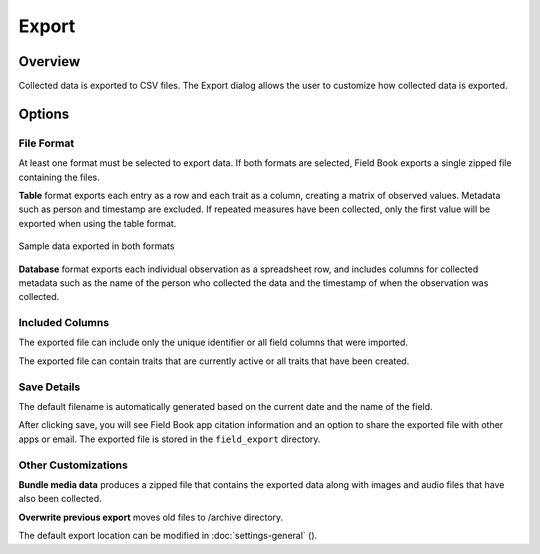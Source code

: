 Export
======
Overview
--------

Collected data is exported to CSV files. The Export dialog allows the user to customize how collected data is exported.

.. figure:: /_static/images/export/export_framed.png
   :width: 40%
   :align: center
   :alt: Export layout

Options
-------

File Format
~~~~~~~~~~~

At least one format must be selected to export data. If both formats are selected, Field Book exports a single zipped file containing the files.

**Table** format exports each entry as a row and each trait as a column, creating a matrix of observed values. Metadata such as person and timestamp are excluded. If repeated measures have been collected, only the first value will be exported when using the table format.

.. figure:: /_static/images/export/export_file_formats.png
   :width: 60%
   :align: center
   :alt: Export file formats

   Sample data exported in both formats

**Database** format exports each individual observation as a spreadsheet row, and includes columns for collected metadata such as the name of the person who collected the data and the timestamp of when the observation was collected.

Included Columns
~~~~~~~~~~~~~~~~

The exported file can include only the unique identifier or all field columns that were imported.

The exported file can contain traits that are currently active or all traits that have been created.

Save Details
~~~~~~~~~~~~

The default filename is automatically generated based on the current date and the name of the field.

After clicking save, you will see Field Book app citation information and an option to share the exported file with other apps or email. The exported file is stored in the ``field_export`` directory.

Other Customizations
~~~~~~~~~~~~~~~~~~~~

**Bundle media data** produces a zipped file that contains the exported data along with images and audio files that have also been collected.

**Overwrite previous export** moves old files to /archive directory.

The default export location can be modified in :doc:`settings-general` (|settings|).

.. |settings| image:: /_static/icons/settings/main/cog-outline.png
  :width: 20
